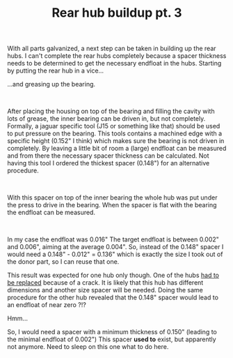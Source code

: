#+layout: post
#+title: Rear hub buildup pt. 3
#+tags: cobra donor-parts rear-suspension
#+status: publish
#+type: post
#+published: true

#+BEGIN_HTML

<p style="text-align: left">With all parts galvanized, a next step can be taken in building up the rear hubs. I can't complete the rear hubs completely because a spacer thickness needs to be determined to get the necessary endfloat in the hubs. Starting by putting the rear hub in a vice...</p>
<p style="text-align: center"><a href="http://www.flickr.com/photos/96151162@N00/3592276645/"><img src="http://farm4.static.flickr.com/3111/3592276645_13005de4ee.jpg" class="flickr" alt="" /></a></p>
<p style="text-align: left">…and greasing up the bearing.</p>
<p style="text-align: center"><a href="http://www.flickr.com/photos/96151162@N00/3592994032/"><img src="http://farm3.static.flickr.com/2432/3592994032_7776799cb4.jpg" class="flickr" alt="" /></a><br /></p>
<p style="text-align: left">After placing the housing on top of the bearing and filling the cavity with lots of grease, the inner bearing can be driven in, but not completely. Formally, a jaguar specific tool (J15 or something like that) should be used to put pressure on the bearing. This tools contains a machined edge with a specific height (0.152" I think) which makes sure the bearing is not driven in completely. By leaving a little bit of room a (large) endfloat can be measured and from there the necessary spacer thickness can be calculated. Not having this tool I ordered the thickest spacer (0.148") for an alternative procedure.</p>
<p style="text-align: center"><a href="http://www.flickr.com/photos/96151162@N00/3593084638/"><img src="http://farm4.static.flickr.com/3404/3593084638_d7a4b92d53.jpg" class="flickr" alt="" /></a><br /></p>
<p style="text-align: left">With this spacer on top of the inner bearing the whole hub was put under the press to drive in the bearing. When the spacer is flat with the bearing the endfloat can be measured.</p>
<p style="text-align: center"><a href="http://www.flickr.com/photos/96151162@N00/3592994612/"><img src="http://farm3.static.flickr.com/2437/3592994612_b3ba0d2a70.jpg" class="flickr" alt="20090603-04597" /></a><br /></p>
<p style="text-align: left">In my case the endfloat was 0.016" The target endfloat is between 0.002" and 0.006", aiming at the average 0.004". So, instead of the 0.148" spacer I would need a 0.148" - 0.012" = 0.136" which is exactly the size I took out of the donor part, so I can reuse that one.</p>
<p style="text-align: left">This result was expected for one hub only though. One of the hubs <a href="http://cobra.mrblog.nl/2008/04/crack-in-the-pot.html">had to be replaced</a> because of a crack. It is likely that this hub has different dimensions and another size spacer will be needed. Doing the same procedure for the other hub revealed that the 0.148" spacer would lead to an endfloat of near zero ?!?</p>
<p style="text-align: left">Hmm...</p>
<p style="text-align: left">So, I would need a spacer with a minimum thickness of 0.150" (leading to the minimal endfloat of 0.002") This spacer <strong>used to</strong> exist, but apparently not anymore. Need to sleep on this one what to do here.</p>

#+END_HTML
